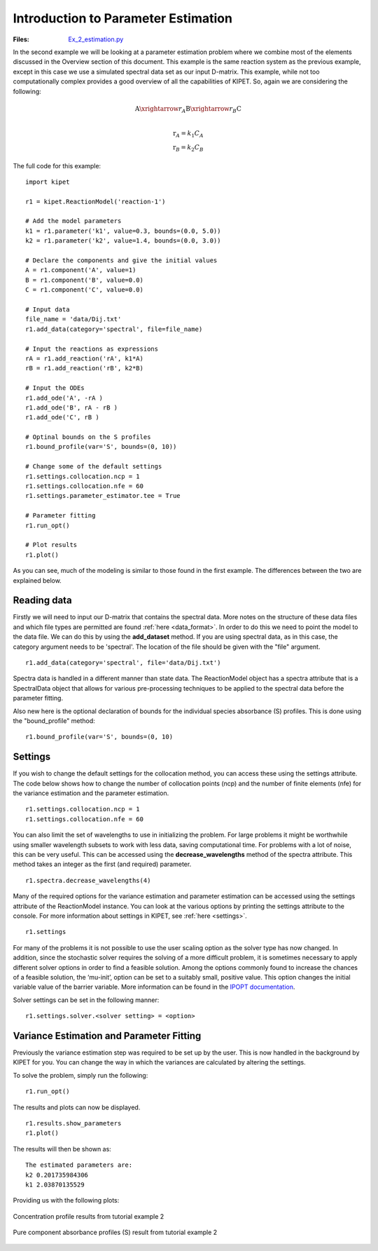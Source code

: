 Introduction to Parameter Estimation
------------------------------------
:Files:
    `Ex_2_estimation.py <https://github.com/kwmcbride/kipet_examples/blob/master/examples/example_2/Ex_2_estimation.py>`_

In the second example we will be looking at a parameter estimation problem where we combine most of the elements discussed in the Overview section of this document. This example is the same reaction system as the previous example, except in this case we use a simulated spectral data set as our input D-matrix. This example, while not too computationally complex provides a good overview of all the capabilities of KIPET. So, again we are considering the following:

.. math::

	\mathrm{A} \xrightarrow{r_A} \mathrm{B} \xrightarrow{r_B} \mathrm{C}\\

.. math::

	\mathrm{r}_A = k_1C_A\\
	\mathrm{r}_B = k_2C_B

The full code for this example:
::
    
    import kipet

    r1 = kipet.ReactionModel('reaction-1')

    # Add the model parameters
    k1 = r1.parameter('k1', value=0.3, bounds=(0.0, 5.0))
    k2 = r1.parameter('k2', value=1.4, bounds=(0.0, 3.0))
    
    # Declare the components and give the initial values
    A = r1.component('A', value=1)
    B = r1.component('B', value=0.0)
    C = r1.component('C', value=0.0)
    
    # Input data
    file_name = 'data/Dij.txt'
    r1.add_data(category='spectral', file=file_name)

    # Input the reactions as expressions
    rA = r1.add_reaction('rA', k1*A)
    rB = r1.add_reaction('rB', k2*B)
    
    # Input the ODEs
    r1.add_ode('A', -rA )
    r1.add_ode('B', rA - rB )
    r1.add_ode('C', rB )
    
    # Optinal bounds on the S profiles
    r1.bound_profile(var='S', bounds=(0, 10))

    # Change some of the default settings
    r1.settings.collocation.ncp = 1
    r1.settings.collocation.nfe = 60
    r1.settings.parameter_estimator.tee = True
    
    # Parameter fitting
    r1.run_opt()
	
    # Plot results
    r1.plot()


As you can see, much of the modeling is similar to those found in the first example. The differences between the two are explained below.

Reading data
^^^^^^^^^^^^
Firstly we will need to input our D-matrix that contains the spectral data. More notes on the structure of these data files and which file types are permitted are found :ref:`here <data_format>`. In order to do this we need to point the model to the data file. We can do this by using the **add_dataset** method. If you are using spectral data, as in this case, the category argument needs to be 'spectral'. The location of the file should be given with the "file" argument.
::

    r1.add_data(category='spectral', file='data/Dij.txt')

Spectra data is handled in a different manner than state data. The ReactionModel object has a spectra attribute that is a SpectralData object that allows for various pre-processing techniques to be applied to the spectral data before the parameter fitting.

Also new here is the optional declaration of bounds for the individual species absorbance (S) profiles. This is done using the "bound_profile" method:
:: 

    r1.bound_profile(var='S', bounds=(0, 10)


Settings
^^^^^^^^

If you wish to change the default settings for the collocation method, you can access these using the settings attribute. The code below shows how to change the number of collocation points (ncp) and the number of finite elements (nfe) for the variance estimation and the parameter estimation.
::

    r1.settings.collocation.ncp = 1
    r1.settings.collocation.nfe = 60

You can also limit the set of wavelengths to use in initializing the problem. For large problems it might be worthwhile using smaller wavelength subsets to work with less data, saving computational time. For problems with a lot of noise, this can be very useful. This can be accessed using the **decrease_wavelengths** method of the spectra attribute. This method takes an integer as the first (and required) parameter.
::

    r1.spectra.decrease_wavelengths(4)


Many of the required options for the variance estimation and parameter estimation can be accessed using the settings attribute of the ReactionModel instance. You can look at the various options by printing the settings attribute to the console. For more information about settings in KIPET, see :ref:`here <settings>`.
::

    r1.settings


For many of the problems it is not possible to use the user scaling option as the solver type has now changed. In addition, since the stochastic solver requires the solving of a more difficult problem, it is sometimes necessary to apply different solver options in order to find a feasible solution. Among the options commonly found to increase the chances of a feasible solution, the ‘mu-init’, option can be set to a suitably small, positive value. This option changes the initial variable value of the barrier variable. More information can be found in the `IPOPT documentation <https://coin-or.github.io/Ipopt/OPTIONS.html>`_.

Solver settings can be set in the following manner:

::

    r1.settings.solver.<solver setting> = <option>
    


Variance Estimation and Parameter Fitting
^^^^^^^^^^^^^^^^^^^^^^^^^^^^^^^^^^^^^^^^^

Previously the variance estimation step was required to be set up by the user. This is now handled in the background by KIPET for you. You can change the way in which the variances are calculated by altering the settings.

To solve the problem, simply run the following:
::

    r1.run_opt()

The results and plots can now be displayed.

::

    r1.results.show_parameters
    r1.plot()


The results will then be shown as:
::

   The estimated parameters are:
   k2 0.201735984306
   k1 2.03870135529


Providing us with the following plots:

.. figure:: ../../images/ex_2_C.svg
   :width: 600px
   :align: center

   Concentration profile results from tutorial example 2

.. figure:: ../../images/ex_2_S.svg
   :width: 600px
   :align: center

   Pure component absorbance profiles (S) result from tutorial example 2